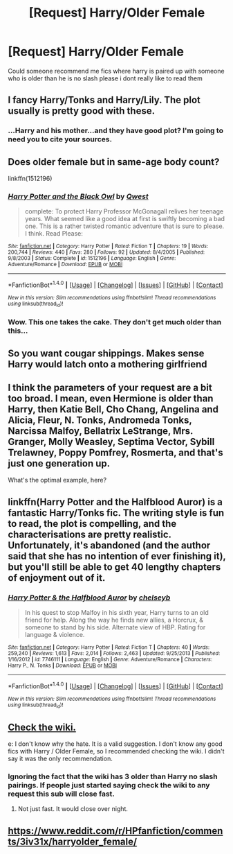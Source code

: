 #+TITLE: [Request] Harry/Older Female

* [Request] Harry/Older Female
:PROPERTIES:
:Author: Dragmon
:Score: 12
:DateUnix: 1469471443.0
:DateShort: 2016-Jul-25
:FlairText: Request
:END:
Could someone recommend me fics where harry is paired up with someone who is older than he is no slash please i dont really like to read them


** I fancy Harry/Tonks and Harry/Lily. The plot usually is pretty good with these.
:PROPERTIES:
:Author: EspilonPineapple
:Score: 3
:DateUnix: 1469557796.0
:DateShort: 2016-Jul-26
:END:

*** ...Harry and his mother...and they have good plot? I'm going to need you to cite your sources.
:PROPERTIES:
:Author: paperhurts
:Score: 6
:DateUnix: 1469563870.0
:DateShort: 2016-Jul-27
:END:


** Does older female but in same-age body count?

linkffn(1512196)
:PROPERTIES:
:Author: UndeadBBQ
:Score: 2
:DateUnix: 1469476771.0
:DateShort: 2016-Jul-26
:END:

*** [[http://www.fanfiction.net/s/1512196/1/][*/Harry Potter and the Black Owl/*]] by [[https://www.fanfiction.net/u/450304/Qwest][/Qwest/]]

#+begin_quote
  complete: To protect Harry Professor McGonagall relives her teenage years. What seemed like a good idea at first is swiftly becoming a bad one. This is a rather twisted romantic adventure that is sure to please. I think. Read Please:
#+end_quote

^{/Site/: [[http://www.fanfiction.net/][fanfiction.net]] *|* /Category/: Harry Potter *|* /Rated/: Fiction T *|* /Chapters/: 19 *|* /Words/: 200,744 *|* /Reviews/: 440 *|* /Favs/: 280 *|* /Follows/: 92 *|* /Updated/: 8/4/2005 *|* /Published/: 9/8/2003 *|* /Status/: Complete *|* /id/: 1512196 *|* /Language/: English *|* /Genre/: Adventure/Romance *|* /Download/: [[http://www.ff2ebook.com/old/ffn-bot/index.php?id=1512196&source=ff&filetype=epub][EPUB]] or [[http://www.ff2ebook.com/old/ffn-bot/index.php?id=1512196&source=ff&filetype=mobi][MOBI]]}

--------------

*FanfictionBot*^{1.4.0} *|* [[[https://github.com/tusing/reddit-ffn-bot/wiki/Usage][Usage]]] | [[[https://github.com/tusing/reddit-ffn-bot/wiki/Changelog][Changelog]]] | [[[https://github.com/tusing/reddit-ffn-bot/issues/][Issues]]] | [[[https://github.com/tusing/reddit-ffn-bot/][GitHub]]] | [[[https://www.reddit.com/message/compose?to=tusing][Contact]]]

^{/New in this version: Slim recommendations using/ ffnbot!slim! /Thread recommendations using/ linksub(thread_id)!}
:PROPERTIES:
:Author: FanfictionBot
:Score: 1
:DateUnix: 1469476793.0
:DateShort: 2016-Jul-26
:END:


*** Wow. This one takes the cake. They don't get much older than this...
:PROPERTIES:
:Score: 1
:DateUnix: 1469488405.0
:DateShort: 2016-Jul-26
:END:


** So you want cougar shippings. Makes sense Harry would latch onto a mothering girlfriend
:PROPERTIES:
:Author: StarshipFirewolf
:Score: 2
:DateUnix: 1469507373.0
:DateShort: 2016-Jul-26
:END:


** I think the parameters of your request are a bit too broad. I mean, even Hermione is older than Harry, then Katie Bell, Cho Chang, Angelina and Alicia, Fleur, N. Tonks, Andromeda Tonks, Narcissa Malfoy, Bellatrix LeStrange, Mrs. Granger, Molly Weasley, Septima Vector, Sybill Trelawney, Poppy Pomfrey, Rosmerta, and that's just one generation up.

What's the optimal example, here?
:PROPERTIES:
:Author: wordhammer
:Score: 1
:DateUnix: 1469493205.0
:DateShort: 2016-Jul-26
:END:


** linkffn(Harry Potter and the Halfblood Auror) is a fantastic Harry/Tonks fic. The writing style is fun to read, the plot is compelling, and the characterisations are pretty realistic. Unfortunately, it's abandoned (and the author said that she has no intention of ever finishing it), but you'll still be able to get 40 lengthy chapters of enjoyment out of it.
:PROPERTIES:
:Author: Karinta
:Score: 1
:DateUnix: 1469484965.0
:DateShort: 2016-Jul-26
:END:

*** [[http://www.fanfiction.net/s/7746111/1/][*/Harry Potter & the Halfblood Auror/*]] by [[https://www.fanfiction.net/u/1824855/chelseyb][/chelseyb/]]

#+begin_quote
  In his quest to stop Malfoy in his sixth year, Harry turns to an old friend for help. Along the way he finds new allies, a Horcrux, & someone to stand by his side. Alternate view of HBP. Rating for language & violence.
#+end_quote

^{/Site/: [[http://www.fanfiction.net/][fanfiction.net]] *|* /Category/: Harry Potter *|* /Rated/: Fiction T *|* /Chapters/: 40 *|* /Words/: 259,240 *|* /Reviews/: 1,613 *|* /Favs/: 2,014 *|* /Follows/: 2,463 *|* /Updated/: 9/25/2013 *|* /Published/: 1/16/2012 *|* /id/: 7746111 *|* /Language/: English *|* /Genre/: Adventure/Romance *|* /Characters/: Harry P., N. Tonks *|* /Download/: [[http://www.ff2ebook.com/old/ffn-bot/index.php?id=7746111&source=ff&filetype=epub][EPUB]] or [[http://www.ff2ebook.com/old/ffn-bot/index.php?id=7746111&source=ff&filetype=mobi][MOBI]]}

--------------

*FanfictionBot*^{1.4.0} *|* [[[https://github.com/tusing/reddit-ffn-bot/wiki/Usage][Usage]]] | [[[https://github.com/tusing/reddit-ffn-bot/wiki/Changelog][Changelog]]] | [[[https://github.com/tusing/reddit-ffn-bot/issues/][Issues]]] | [[[https://github.com/tusing/reddit-ffn-bot/][GitHub]]] | [[[https://www.reddit.com/message/compose?to=tusing][Contact]]]

^{/New in this version: Slim recommendations using/ ffnbot!slim! /Thread recommendations using/ linksub(thread_id)!}
:PROPERTIES:
:Author: FanfictionBot
:Score: 2
:DateUnix: 1469484987.0
:DateShort: 2016-Jul-26
:END:


** [[https://www.reddit.com/r/HPfanfiction/wiki/index#wiki_harry_.2F][Check the wiki.]]

e: I don't know why the hate. It is a valid suggestion. I don't know any good fics with Harry / Older Female, so I recommended checking the wiki. I didn't say it was the only recommendation.
:PROPERTIES:
:Score: -5
:DateUnix: 1469472245.0
:DateShort: 2016-Jul-25
:END:

*** Ignoring the fact that the wiki has 3 older than Harry no slash pairings. If people just started saying check the wiki to any request this sub will close fast.
:PROPERTIES:
:Score: 14
:DateUnix: 1469475796.0
:DateShort: 2016-Jul-26
:END:

**** Not just fast. It would close over night.
:PROPERTIES:
:Author: UndeadBBQ
:Score: 3
:DateUnix: 1469476822.0
:DateShort: 2016-Jul-26
:END:


** [[https://www.reddit.com/r/HPfanfiction/comments/3iv31x/harryolder_female/]]
:PROPERTIES:
:Author: Ch1pp
:Score: -1
:DateUnix: 1469491110.0
:DateShort: 2016-Jul-26
:END:
